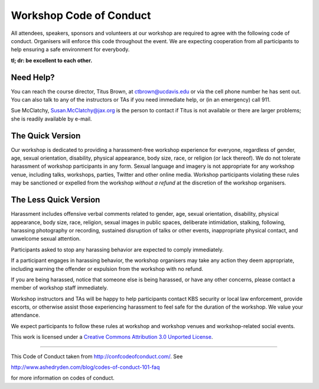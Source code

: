 Workshop Code of Conduct
========================

All attendees, speakers, sponsors and volunteers at our workshop
are required to agree with the following code of conduct. Organisers
will enforce this code throughout the event. We are expecting
cooperation from all participants to help ensuring a safe environment
for everybody.

**tl; dr: be excellent to each other.**

Need Help?
----------

You can reach the course director, Titus Brown, at ctbrown@ucdavis.edu
or via the cell phone number he has sent out.  You can also talk to
any of the instructors or TAs if you need immediate help, or (in an
emergency) call 911.

Sue McClatchy, Susan.McClatchy@jax.org is the person to contact if
Titus is not available or there are larger problems; she is readily
available by e-mail.

The Quick Version
-----------------

Our workshop is dedicated to providing a harassment-free workshop
experience for everyone, regardless of gender, age, sexual
orientation, disability, physical appearance, body size, race, or
religion (or lack thereof). We do not tolerate harassment of workshop
participants in any form. Sexual language and imagery is not
appropriate for any workshop venue, including talks, workshops,
parties, Twitter and other online media. Workshop participants
violating these rules may be sanctioned or expelled from the workshop
*without a refund* at the discretion of the workshop
organisers.

The Less Quick Version
----------------------

Harassment includes offensive verbal comments related to gender, age,
sexual orientation, disability, physical appearance, body size, race,
religion, sexual images in public spaces, deliberate intimidation,
stalking, following, harassing photography or recording, sustained
disruption of talks or other events, inappropriate physical contact,
and unwelcome sexual attention.

Participants asked to stop any harassing behavior are expected to
comply immediately.

If a participant engages in harassing behavior, the workshop
organisers may take any action they deem appropriate, including
warning the offender or expulsion from the workshop with no refund.

If you are being harassed, notice that someone else is being harassed,
or have any other concerns, please contact a member of workshop
staff immediately.

Workshop instructors and TAs will be happy to help participants
contact KBS security or local law enforcement, provide escorts, or
otherwise assist those experiencing harassment to feel safe for the
duration of the workshop. We value your attendance.

We expect participants to follow these rules at workshop and workshop
venues and workshop-related social events.

This work is licensed under a `Creative Commons Attribution 3.0
Unported License <http://confcodeofconduct.com/>`__.

----

This Code of Conduct taken from http://confcodeofconduct.com/. See

http://www.ashedryden.com/blog/codes-of-conduct-101-faq

for more information on codes of conduct.
